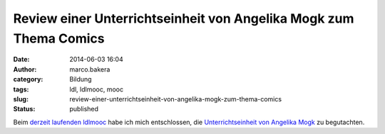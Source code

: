 Review einer Unterrichtseinheit von Angelika Mogk zum Thema Comics
##################################################################
:date: 2014-06-03 16:04
:author: marco.bakera
:category: Bildung
:tags: ldl, ldlmooc, mooc
:slug: review-einer-unterrichtseinheit-von-angelika-mogk-zum-thema-comics
:status: published

Beim `derzeit laufenden
ldlmooc <http://www.bakera.de/wp/2014/05/lernen-durch-lehren-eine-visualisierung/>`__
habe ich mich entschlossen, die `Unterrichtseinheit von Angelika
Mogk <http://angelikamogk.wordpress.com/2014/05/29/ldl-wochenaufgabe3/>`__
zu begutachten.
